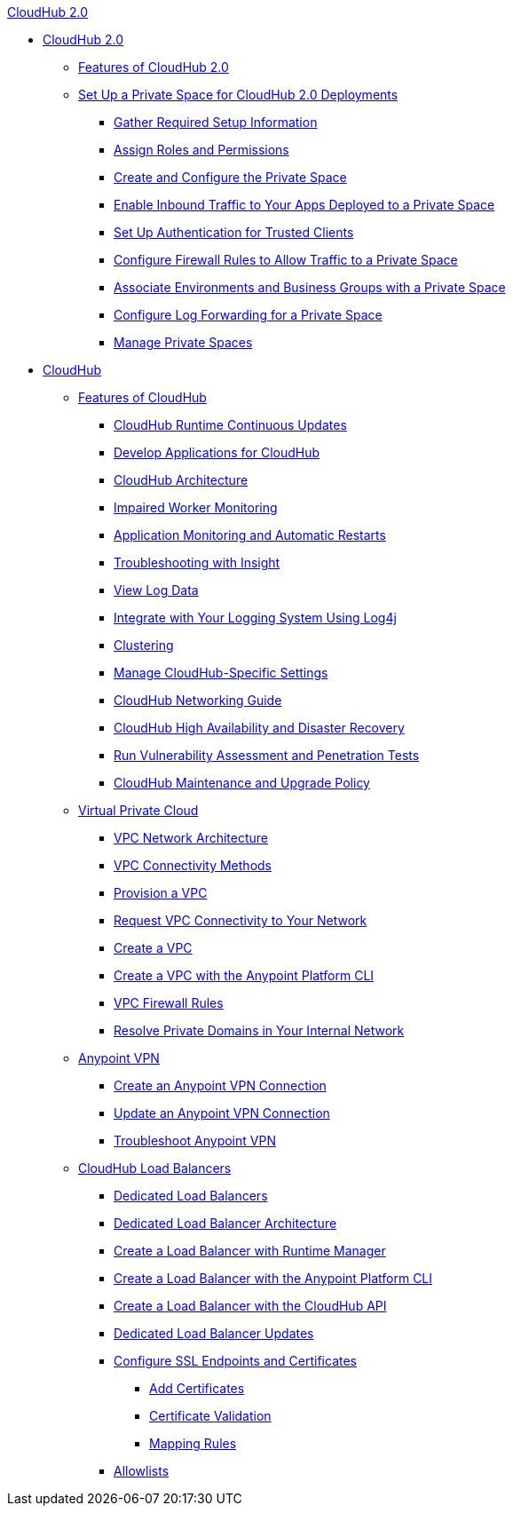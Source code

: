 .xref:cloudhub/index.adoc[CloudHub 2.0]
* xref:cloudhub/index.adoc[CloudHub 2.0]
** xref:cloudhub/features.adoc[Features of CloudHub 2.0]
** xref:cloudhub/ps-setup.adoc[Set Up a Private Space for CloudHub 2.0 Deployments]
*** xref:cloudhub/ps-gather-setup-info.adoc[Gather Required Setup Information]
*** xref:cloudhub/ps-assign-roles.adoc[Assign Roles and Permissions]
*** xref:cloudhub/ps-create-configure.adoc[Create and Configure the Private Space]
*** xref:cloudhub/ps-config-domains.adoc[Enable Inbound Traffic to Your Apps Deployed to a Private Space]
*** xref:cloudhub/ps-config-clients.adoc[Set Up Authentication for Trusted Clients]
*** xref:cloudhub/ps-config-fw-rules.adoc[Configure Firewall Rules to Allow Traffic to a Private Space]
*** xref:cloudhub/ps-config-env.adoc[Associate Environments and Business Groups with a Private Space]
*** xref:cloudhub/ps-config-logging.adoc[Configure Log Forwarding for a Private Space]
*** xref:cloudhub/ps-manage.adoc[Manage Private Spaces]

* xref:classic/cloudhub.adoc[CloudHub]
 ** xref:classic/cloudhub-faq.adoc[Features of CloudHub]
 *** xref:classic/cloudhub-app-runtime-version-updates.adoc[CloudHub Runtime Continuous Updates]
 *** xref:classic/developing-applications-for-cloudhub.adoc[Develop Applications for CloudHub]
 *** xref:classic/cloudhub-architecture.adoc[CloudHub Architecture]
 *** xref:classic/cloudhub-impaired-worker.adoc[Impaired Worker Monitoring]
 *** xref:classic/worker-monitoring.adoc[Application Monitoring and Automatic Restarts]
 *** xref:classic/insight.adoc[Troubleshooting with Insight]
 *** xref:classic/viewing-log-data.adoc[View Log Data]
 *** xref:classic/custom-log-appender.adoc[Integrate with Your Logging System Using Log4j]
 *** xref:classic/cloudhub-fabric.adoc[Clustering]
 *** xref:classic/managing-cloudhub-specific-settings.adoc[Manage CloudHub-Specific Settings]
 *** xref:classic/cloudhub-networking-guide.adoc[CloudHub Networking Guide]
 *** xref:classic/cloudhub-hadr.adoc[CloudHub High Availability and Disaster Recovery]
 *** xref:classic/penetration-testing-policies.adoc[Run Vulnerability Assessment and Penetration Tests]
 *** xref:classic/maintenance-and-upgrade-policy.adoc[CloudHub Maintenance and Upgrade Policy]
** xref:classic/virtual-private-cloud.adoc[Virtual Private Cloud]
 *** xref:classic/vpc-architecture-concept.adoc[VPC Network Architecture]
 *** xref:classic/vpc-connectivity-methods-concept.adoc[VPC Connectivity Methods]
 *** xref:classic/vpc-provisioning-concept.adoc[Provision a VPC]
 *** xref:classic/to-request-vpc-connectivity.adoc[Request VPC Connectivity to Your Network]
 *** xref:classic/vpc-tutorial.adoc[Create a VPC]
 *** xref:classic/create-vpc-cli.adoc[Create a VPC with the Anypoint Platform CLI]
 *** xref:classic/vpc-firewall-rules-concept.adoc[VPC Firewall Rules]
 *** xref:classic/resolve-private-domains-vpc-task.adoc[Resolve Private Domains in Your Internal Network]
** xref:classic/vpn-about.adoc[Anypoint VPN]
  *** xref:classic/vpn-create-arm.adoc[Create an Anypoint VPN Connection]
  *** xref:classic/vpn-update-arm.adoc[Update an Anypoint VPN Connection]
  *** xref:classic/vpn-troubleshooting.adoc[Troubleshoot Anypoint VPN]  
** xref:classic/dedicated-load-balancer-tutorial.adoc[CloudHub Load Balancers]
  *** xref:classic/cloudhub-dedicated-load-balancer.adoc[Dedicated Load Balancers]
  *** xref:classic/lb-architecture.adoc[Dedicated Load Balancer Architecture]
  *** xref:classic/lb-create-arm.adoc[Create a Load Balancer with Runtime Manager]
  *** xref:classic/lb-create-cli.adoc[Create a Load Balancer with the Anypoint Platform CLI]
  *** xref:classic/lb-create-api.adoc[Create a Load Balancer with the CloudHub API]
  *** xref:classic/lb-updates.adoc[Dedicated Load Balancer Updates]
  *** xref:classic/lb-ssl-endpoints.adoc[Configure SSL Endpoints and Certificates]
   **** xref:classic/lb-cert-upload.adoc[Add Certificates]
   **** xref:classic/lb-cert-validation.adoc[Certificate Validation]
   **** xref:classic/lb-mapping-rules.adoc[Mapping Rules]
  *** xref:classic/lb-allowlists.adoc[Allowlists]
